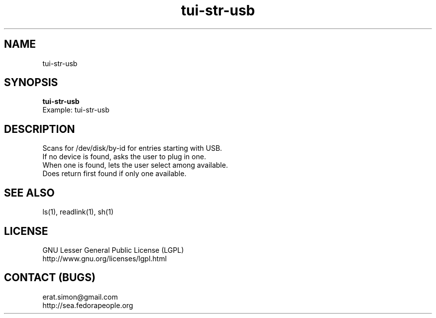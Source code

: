 .TH "tui-str-usb" "1" "2013 09 15" "Simon A. Erat (sea)" "TUI 0.4.0"

.SH NAME
tui-str-usb

.SH SYNOPSIS
\fBtui-str-usb\fP
.br
Example: tui-str-usb 


.SH DESCRIPTION
.PP
Scans for /dev/disk/by-id for entries starting with USB.
.br
If no device is found, asks the user to plug in one.
.br
When one is found, lets the user select among available.
.br
Does return first found if only one available.

.SH SEE ALSO
ls(1), readlink(1), sh(1)

.SH LICENSE
GNU Lesser General Public License (LGPL)
.br
http://www.gnu.org/licenses/lgpl.html

.SH CONTACT (BUGS)
erat.simon@gmail.com
.br
http://sea.fedorapeople.org